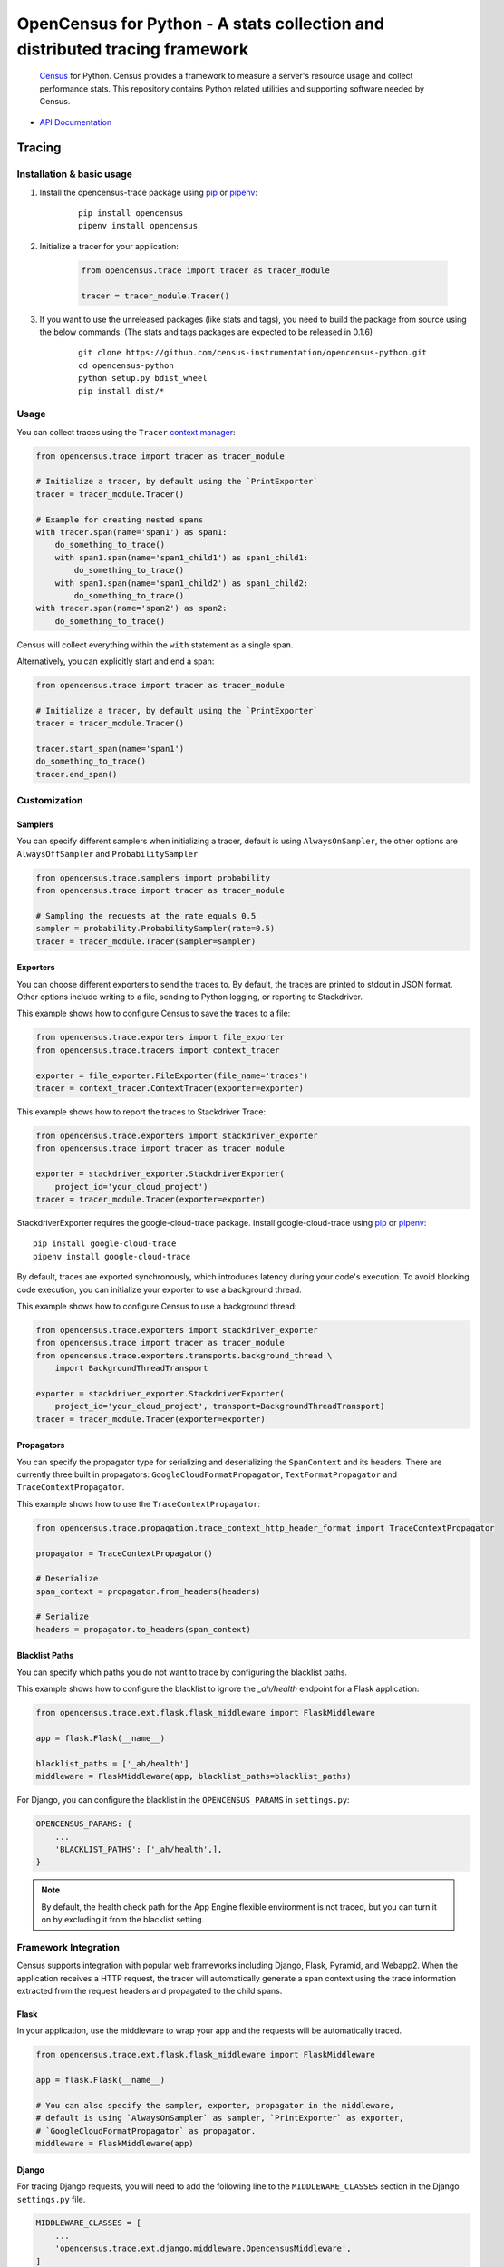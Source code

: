OpenCensus for Python - A stats collection and distributed tracing framework
============================================================================

    `Census`_ for Python. Census provides a framework to measure a server's resource
    usage and collect performance stats. This repository contains Python related
    utilities and supporting software needed by Census.

    .. _Census: https://github.com/census-instrumentation

|circleci|

.. |circleci| image:: https://circleci.com/gh/census-instrumentation/opencensus-python.svg?style=shield
   :target: https://circleci.com/gh/census-instrumentation/opencensus-python

-  `API Documentation`_

.. _API Documentation: https://opencensus.io/api/python/trace/usage.html

--------
 Tracing
--------

Installation & basic usage
--------------------------

1. Install the opencensus-trace package using `pip`_ or `pipenv`_:

    ::

        pip install opencensus
        pipenv install opencensus

2. Initialize a tracer for your application:

    .. code:: python

        from opencensus.trace import tracer as tracer_module

        tracer = tracer_module.Tracer()

    .. _pip: https://pip.pypa.io
    .. _pipenv: https://docs.pipenv.org/

3. If you want to use the unreleased packages (like stats and tags), you need to build the package from source using the below commands: (The stats and tags packages are expected to be released in 0.1.6)

    ::

        git clone https://github.com/census-instrumentation/opencensus-python.git
        cd opencensus-python
        python setup.py bdist_wheel
        pip install dist/*

Usage
-----

You can collect traces using the ``Tracer`` `context manager`_:

.. code:: python

    from opencensus.trace import tracer as tracer_module

    # Initialize a tracer, by default using the `PrintExporter`
    tracer = tracer_module.Tracer()

    # Example for creating nested spans
    with tracer.span(name='span1') as span1:
        do_something_to_trace()
        with span1.span(name='span1_child1') as span1_child1:
            do_something_to_trace()
        with span1.span(name='span1_child2') as span1_child2:
            do_something_to_trace()
    with tracer.span(name='span2') as span2:
        do_something_to_trace()

Census will collect everything within the ``with`` statement as a single span.

Alternatively, you can explicitly start and end a span:

.. code:: python

    from opencensus.trace import tracer as tracer_module

    # Initialize a tracer, by default using the `PrintExporter`
    tracer = tracer_module.Tracer()

    tracer.start_span(name='span1')
    do_something_to_trace()
    tracer.end_span()


.. _context manager: https://docs.python.org/3/reference/datamodel.html#context-managers


Customization
-------------

Samplers
~~~~~~~~

You can specify different samplers when initializing a tracer, default
is using ``AlwaysOnSampler``, the other options are ``AlwaysOffSampler``
and ``ProbabilitySampler``

.. code:: python

    from opencensus.trace.samplers import probability
    from opencensus.trace import tracer as tracer_module

    # Sampling the requests at the rate equals 0.5
    sampler = probability.ProbabilitySampler(rate=0.5)
    tracer = tracer_module.Tracer(sampler=sampler)

Exporters
~~~~~~~~~

You can choose different exporters to send the traces to. By default,
the traces are printed to stdout in JSON format. Other options include
writing to a file, sending to Python logging, or reporting to
Stackdriver.

This example shows how to configure Census to save the traces to a
file:

.. code:: python

    from opencensus.trace.exporters import file_exporter
    from opencensus.trace.tracers import context_tracer

    exporter = file_exporter.FileExporter(file_name='traces')
    tracer = context_tracer.ContextTracer(exporter=exporter)

This example shows how to report the traces to Stackdriver Trace:

.. code:: python

    from opencensus.trace.exporters import stackdriver_exporter
    from opencensus.trace import tracer as tracer_module

    exporter = stackdriver_exporter.StackdriverExporter(
        project_id='your_cloud_project')
    tracer = tracer_module.Tracer(exporter=exporter)

StackdriverExporter requires the google-cloud-trace package. Install
google-cloud-trace using `pip`_ or `pipenv`_:

::

    pip install google-cloud-trace
    pipenv install google-cloud-trace

By default, traces are exported synchronously, which introduces latency during
your code's execution. To avoid blocking code execution, you can initialize
your exporter to use a background thread.

This example shows how to configure Census to use a background thread:

.. code:: python

    from opencensus.trace.exporters import stackdriver_exporter
    from opencensus.trace import tracer as tracer_module
    from opencensus.trace.exporters.transports.background_thread \
        import BackgroundThreadTransport

    exporter = stackdriver_exporter.StackdriverExporter(
        project_id='your_cloud_project', transport=BackgroundThreadTransport)
    tracer = tracer_module.Tracer(exporter=exporter)

Propagators
~~~~~~~~~~~

You can specify the propagator type for serializing and deserializing the
``SpanContext`` and its headers. There are currently three built in propagators:
``GoogleCloudFormatPropagator``, ``TextFormatPropagator`` and ``TraceContextPropagator``.

This example shows how to use the ``TraceContextPropagator``:

.. code:: python

    from opencensus.trace.propagation.trace_context_http_header_format import TraceContextPropagator

    propagator = TraceContextPropagator()

    # Deserialize
    span_context = propagator.from_headers(headers)

    # Serialize
    headers = propagator.to_headers(span_context)

Blacklist Paths
~~~~~~~~~~~~~~~

You can specify which paths you do not want to trace by configuring the
blacklist paths.

This example shows how to configure the blacklist to ignore the `_ah/health` endpoint
for a Flask application:

.. code:: python

    from opencensus.trace.ext.flask.flask_middleware import FlaskMiddleware

    app = flask.Flask(__name__)

    blacklist_paths = ['_ah/health']
    middleware = FlaskMiddleware(app, blacklist_paths=blacklist_paths)

For Django, you can configure the blacklist in the ``OPENCENSUS_PARAMS`` in ``settings.py``:

.. code:: python

    OPENCENSUS_PARAMS: {
        ...
        'BLACKLIST_PATHS': ['_ah/health',],
    }


.. note:: By default, the health check path for the App Engine flexible environment is not traced,
    but you can turn it on by excluding it from the blacklist setting.

Framework Integration
---------------------

Census supports integration with popular web frameworks including
Django, Flask, Pyramid, and Webapp2. When the application receives a HTTP request,
the tracer will automatically generate a span context using the trace
information extracted from the request headers and propagated to the
child spans.

Flask
~~~~~

In your application, use the middleware to wrap your app and the
requests will be automatically traced.

.. code:: python

    from opencensus.trace.ext.flask.flask_middleware import FlaskMiddleware

    app = flask.Flask(__name__)

    # You can also specify the sampler, exporter, propagator in the middleware,
    # default is using `AlwaysOnSampler` as sampler, `PrintExporter` as exporter,
    # `GoogleCloudFormatPropagator` as propagator.
    middleware = FlaskMiddleware(app)

Django
~~~~~~

For tracing Django requests, you will need to add the following line to
the ``MIDDLEWARE_CLASSES`` section in the Django ``settings.py`` file.

.. code:: python

    MIDDLEWARE_CLASSES = [
        ...
        'opencensus.trace.ext.django.middleware.OpencensusMiddleware',
    ]

And add this line to the ``INSTALLED_APPS`` section:

.. code:: python

    INSTALLED_APPS = [
        ...
        'opencensus.trace.ext.django',
    ]

You can configure the sampler, exporter, propagator using the ``OPENCENSUS_TRACE`` setting in
``settings.py``:

.. code:: python

    OPENCENSUS_TRACE = {
        'SAMPLER': 'opencensus.trace.samplers.probability.ProbabilitySampler',
        'EXPORTER': 'opencensus.trace.exporters.print_exporter.PrintExporter',
        'PROPAGATOR': 'opencensus.trace.propagation.google_cloud_format.'
                      'GoogleCloudFormatPropagator',
    }

You can configure the sampling rate and other parameters using the ``OPENCENSUS_TRACE_PARAMS``
setting in ``settings.py``:

.. code:: python

    OPENCENSUS_TRACE_PARAMS = {
        'BLACKLIST_PATHS': ['/_ah/health'],
        'GCP_EXPORTER_PROJECT': None,
        'SAMPLING_RATE': 0.5,
        'SERVICE_NAME': 'my_service',
        'ZIPKIN_EXPORTER_HOST_NAME': 'localhost',
        'ZIPKIN_EXPORTER_PORT': 9411,
        'ZIPKIN_EXPORTER_PROTOCOL': 'http',
    }


Pyramid
~~~~~~~

In your application, add the pyramid tween and your requests will be
traced.

.. code:: python

    def main(global_config, **settings):
        config = Configurator(settings=settings)

        config.add_tween('opencensus.trace.ext.pyramid'
                         '.pyramid_middleware.OpenCensusTweenFactory')

To configure the sampler, exporter, and propagator, pass the instances
into the pyramid settings

.. code:: python

    from opencensus.trace.exporters import print_exporter
    from opencensus.trace.propagation import google_cloud_format
    from opencensus.trace.samplers import probability

    settings = {}
    settings['OPENCENSUS_TRACE'] = {
        'EXPORTER': print_exporter.PrintExporter(),
        'SAMPLER': probability.ProbabilitySampler(rate=0.5),
        'PROPAGATOR': google_cloud_format.GoogleCloudFormatPropagator(),
    }

    config = Configurator(settings=settings)

gRPC Integration
----------------

OpenCensus provides the implementation of interceptors for both the client side
and server side to instrument the gRPC requests and responses. The client
interceptors are used to create a decorated channel that intercepts client
gRPC calls and server interceptors act as decorators over handlers.

gRPC interceptor is a new feature in the grpcio1.8.0 release, please upgrade
your grpcio to the latest version to use this feature.

For sample usage, please refer to the hello world example in the examples
directory.

More information about the gRPC interceptors please see the `proposal`_.

.. _proposal: https://github.com/mehrdada/proposal/blob/python-interceptors/L13-Python-Interceptors.md

Service Integration
-------------------

Opencensus supports integration with various popular outbound services such as
SQL packages, Requests and Google Cloud client libraries. To enable integration
services to census:	you will need to pass the list of services to census:

.. code:: python

    from opencensus.trace import config_integration
    from opencensus.trace import tracer as tracer_module

    import mysql.connector

    # Trace both mysql-connection and psycopg2
    integration = ['mysql', 'postgresql']

    config_integration.trace_integrations(integration)


MySQL
~~~~~

The integration with MySQL supports the `mysql-connector`_ library and is specified
to ``trace_integrations`` using ``'mysql'``.

.. _mysql-connector: https://pypi.org/project/mysql-connector

PostgreSQL
~~~~~~~~~~

The integration with PostgreSQL supports the `psycopg2`_ library and is specified
to ``trace_integrations`` using ``'postgresql'``.

.. _psycopg2: https://pypi.org/project/psycopg2


SQLAlchemy
~~~~~~~~~~

You can trace usage of the `sqlalchemy package`_, regardless of the underlying
database, by specifying ``'sqlalchemy'`` to ``trace_integrations``.

.. _SQLAlchemy package: https://pypi.org/project/SQLAlchemy

.. note:: If you enable tracing of SQLAlchemy as well as the underlying database
    driver, you will get duplicate spans. Instead, just trace SQLAlchemy.

Requests
~~~~~~~~

Census can trace HTTP requests made with the `Requests package`_. The request URL,
method, and status will be collected.

You can enable Requests integration by specifying ``'requests'`` to ``trace_integrations``.

.. _Requests package: https://pypi.python.org/pypi/requests

Google Cloud Client Libraries
~~~~~~~~~~~~~~~~~~~~~~~~~~~~~

Census can trace HTTP and gRPC requests made with the `Cloud client libraries`_.
The request URL, method, and status will be collected.

You can enable Google Cloud client libraries integration by specifying ``'google_cloud_clientlibs'`` to ``trace_integrations``.

.. _Cloud client libraries: https://github.com/GoogleCloudPlatform/google-cloud-python#google-cloud-python-client

------
 Stats
------

Stackdriver Stats
-----------------

The OpenCensus Stackdriver Stats Exporter allows users
to export metrics to Stackdriver Monitoring.
The API of this project is still evolving.
The use of vendoring or a dependency management tool is recommended.

.. _Stackdriver: https://app.google.stackdriver.com/metrics-explorer

Exporter Usage
~~~~~~~~~~~~~~

Import
******

    .. code:: python

        from opencensus.stats.exporters import stackdriver_exporter as stackdriver
        from opencensus.stats import stats as stats_module

Prerequisites
*************

- OpenCensus Python libraries require Python 2.7 or later.
- Google Cloud Platform account and project.
- Google Stackdriver Monitoring enabled on your project (Need help? `Click here`_).

.. _Click here: https://opencensus.io/codelabs/stackdriver

Register the exporter
*********************
    .. code:: python

        stats = stats_module.Stats()
        view_manager = stats.view_manager

        exporter = stackdriver.new_stats_exporter(stackdriver.Options(project_id="<id_value>"))
        view_manager.register_exporter(exporter)
        ...


Code Reference
**************

In the *examples* folder, you can find all the necessary steps to get the exporter, register a view, put tags on the measure, and see the values against the Stackdriver monitoring tool once you have defined the *project_id*.

For further details for the Stackdriver implementation, see the file *stackdriver_exporter.py*.

+----------------------------------------------------+-------------------------------------+
| Path & File                                        | Short Description                   |
+====================================================+=====================================+
| examples/stats/exporter/stackdriver.py             | End to end example                  |
+----------------------------------------------------+-------------------------------------+
| opencensus/stats/exporters/stackdriver_exporter.py | Stats implementation for Stackdriver|
+----------------------------------------------------+-------------------------------------+

------------------
 Additional Info
------------------

Contributing
------------

Contributions to this library are always welcome and highly encouraged.

See `CONTRIBUTING <CONTRIBUTING.md>`__ for more information on how to
get started.


Development
-----------

Tests
~~~~~

::

    cd trace
    tox -e py34
    source .tox/py34/bin/activate

    # Install nox with pip
    pip install nox-automation

    # See what's available in the nox suite
    nox -l

    # Run a single nox command
    nox -s "unit(py='2.7')"

    # Run all the nox commands
    nox

    # Integration test
    # We don't have script for integration test yet, but can test as below.
    python setup.py bdist_wheel
    cd dist
    pip install opencensus-0.0.1-py2.py3-none-any.whl

    # Then just run the tracers normally as you want to test.

License
-------

Apache 2.0 - See `LICENSE <LICENSE>`__ for more information.

Disclaimer
----------

This is not an official Google product.